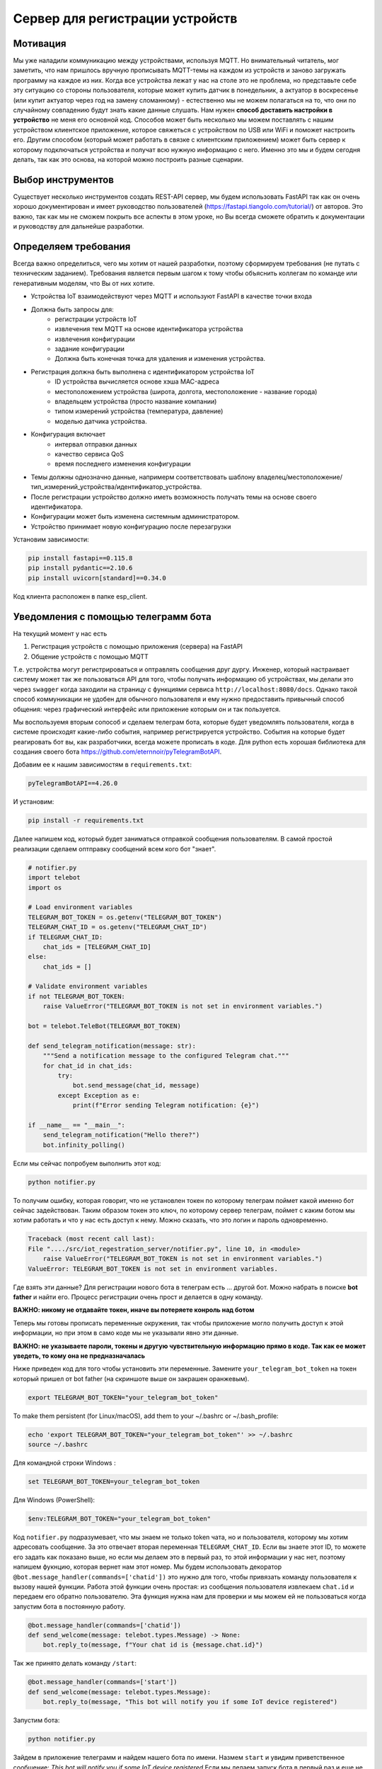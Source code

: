 Сервер для регистрации устройств
================================

Мотивация
---------

Мы уже наладили коммуникацию между устройствами, используя MQTT. Но внимательный читатель, мог
заметить, что нам пришлось вручную прописывать MQTT-темы на каждом из устройств и заново загружать 
программу на каждое из них. Когда все устройства лежат у нас на столе это не проблема, но 
представьте себе эту ситуацию со стороны пользователя, которые может купить датчик в понедельник, 
а актуатор в воскресенье (или купит актуатор через год на замену сломанному) - естественно мы не 
можем полагаться на то, что они по случайному совпадению будут знать какие данные слушать. 
Нам нужен **способ доставить настройки в устройство** не меня его основной код. Способов может быть
несколько мы можем поставлять с нашим устройством клиентское приложение, которое свяжеться с 
устройством по USB или WiFi и поможет настроить его. Другим способом (который может работать в 
связке с клиентским приложением) может быть сервер к которому подключаться устройства и получат 
всю нужную информацию с него. Именно это мы и будем сегодня делать, так как это основа, на которой
можно построить разные сценарии. 

Выбор инструментов
------------------

Существует несколько инструментов создать REST-API сервер, мы будем использовать FastAPI так как он
очень хорошо документирован и имеет руководство пользователей (https://fastapi.tiangolo.com/tutorial/)
от авторов. Это важно, так как мы не  сможем покрыть все аспекты в этом уроке, но Вы всегда сможете 
обратить к документации и руководству для дальнейше разработки.

Определяем требования
---------------------

Всегда важно определиться, чего мы хотим от нашей разработки, поэтому сформируем требования (не 
путать с техническим заданием). Требования является первым шагом к тому чтобы объяснить коллегам
по команде или генеративным моделям, что Вы от них хотите.

* Устройства IoT взаимодействуют через MQTT и используют FastAPI в качестве точки входа
* Должна быть запросы для: 
    * регистрации устройств IoT
    * извлечения тем MQTT на основе идентификатора устройства
    * извлечения конфигурации
    * задание конфигурации
    * Должна быть конечная точка для удаления и изменения устройства.
* Регистрация должна быть выполнена с идентификатором устройства IoT 
    * ID устройства вычисляется основе хэша MAC-адреса
    * местоположением устройства (широта, долгота, местоположение - название города)
    * владельцем устройства (просто название компании)
    * типом измерений устройства (температура, давление)
    * моделью датчика устройства. 
* Конфигурация включает
    * интервал отправки данных
    * качество сервиса QoS
    * время последнего изменения конфигурации
* Темы должны однозначно данные, напримерм соответствовать шаблону владелец/местоположение/тип_измерений_устройства/идентификатор_устройства. 
* После регистрации устройство должно иметь возможность получать темы на основе своего идентификатора.
* Конфигурации может быть изменена системным администратором.
* Устройство принимает новую конфигурацию после перезагрузки

Установим зависимости:

.. code-block:: bash

    pip install fastapi==0.115.8
    pip install pydantic==2.10.6
    pip install uvicorn[standard]==0.34.0



Код клиента расположен в папке esp_client.


Уведомления с помощью телеграмм бота
------------------------------------

На текущий момент у нас есть

1. Регистрация устройств с помощью приложения (сервера) на FastAPI
2. Общение устройств с помощью MQTT

Т.е. устройства могут регистрироваться и оптравлять сообщения друг дургу. Инженер, который 
настраивает систему может так же пользоваться API для того, чтобы получать информацию об
устройствах, мы делали это через ``swagger`` когда заходили на страницу с функциями сервиса 
``http://localhost:8080/docs``. Однако такой способ коммуникации не удобен для обычного
пользователя и ему нужно предоставить привычный способ общения: через графический интерфейс или
приложение которым он и так пользуется. 

Мы воспользуемя вторым сопособ и сделаем телеграм бота, которые будет уведомлять пользователя, 
когда в системе происходят какие-либо события, например регистрируется устройство. События на
которые будет реагировать бот вы, как разработчики, всегда можете прописать в коде. Для python
есть хорошая библиотека для создания своего бота https://github.com/eternnoir/pyTelegramBotAPI.

Добавим ее к нашим зависимостям в ``requirements.txt``:

.. code-block:: bash

    pyTelegramBotAPI==4.26.0

И установим: 

.. code-block:: bash

    pip install -r requirements.txt

Далее напишем код, который будет заниматься отправкой сообщения пользователям. 
В самой простой реализации сделаем оптправку сообщений всем кого бот "знает".

.. code-block:: python

    # notifier.py
    import telebot
    import os

    # Load environment variables
    TELEGRAM_BOT_TOKEN = os.getenv("TELEGRAM_BOT_TOKEN")
    TELEGRAM_CHAT_ID = os.getenv("TELEGRAM_CHAT_ID")
    if TELEGRAM_CHAT_ID:
        chat_ids = [TELEGRAM_CHAT_ID]
    else:
        chat_ids = []

    # Validate environment variables
    if not TELEGRAM_BOT_TOKEN:
        raise ValueError("TELEGRAM_BOT_TOKEN is not set in environment variables.")

    bot = telebot.TeleBot(TELEGRAM_BOT_TOKEN)

    def send_telegram_notification(message: str):
        """Send a notification message to the configured Telegram chat."""
        for chat_id in chat_ids:
            try:
                bot.send_message(chat_id, message)
            except Exception as e:
                print(f"Error sending Telegram notification: {e}")

    if __name__ == "__main__":
        send_telegram_notification("Hello there?")
        bot.infinity_polling()


Если мы сейчас попробуем выполнить этот код:

.. code-block:: bash

    python notifier.py
  

То получим ошибку, которая говорит, что не установлен токен по которому телеграм поймет какой именно
бот сейчас задействован. Таким образом токен это ключ, по которому сервер телеграм, поймет с каким
ботом мы хотим работать и что у нас есть доступ к нему. Можно сказать, что это логин и пароль 
одновременно.  

.. code-block:: bash

    Traceback (most recent call last):
    File "..../src/iot_regestration_server/notifier.py", line 10, in <module>
        raise ValueError("TELEGRAM_BOT_TOKEN is not set in environment variables.")
    ValueError: TELEGRAM_BOT_TOKEN is not set in environment variables.

Где взять эти данные? Для регистрации нового бота в телеграм есть ... другой бот. Можно набрать в 
поиске **bot father** и найти его. Процесс регистрации очень прост и делается в одну команду.

**ВАЖНО: никому не отдавайте токен, иначе вы потеряете конроль над ботом**

.. image:: ../../graphics/telegram_bot_father_help_newbot.png
  :width: 800
  :alt: Регистрация чат-бота (получение токена для исапользования API Telegram)

Теперь мы готовы прописать переменные окружения, так чтобы приложение могло получить доступ 
к этой информации, но при этом в само коде мы не указывали явно эти данные. 

**ВАЖНО: не указываете пароли, токены и другую чувствительную информацию прямо в коде. 
Так как ее может уведеть, то кому она не предназначалась**

Ниже приведен код для того чтобы установить эти переменные. Замените ``your_telegram_bot_token``
на токен который пришел от bot father (на скриншоте выше он закрашен оранжевым).

.. code-block:: bash

    export TELEGRAM_BOT_TOKEN="your_telegram_bot_token"

To make them persistent (for Linux/macOS), add them to your ~/.bashrc or ~/.bash_profile:

.. code-block:: bash

    echo 'export TELEGRAM_BOT_TOKEN="your_telegram_bot_token"' >> ~/.bashrc
    source ~/.bashrc

Для командной строки Windows :

.. code-block:: bash

    set TELEGRAM_BOT_TOKEN=your_telegram_bot_token

Для Windows (PowerShell):

.. code-block:: bash

    $env:TELEGRAM_BOT_TOKEN="your_telegram_bot_token"


Код ``notifier.py`` подразумевает, что мы знаем не только token чата, но и пользователя, которому 
мы хотим адресовать сообщение. За это отвечает вторая переменная ``TELEGRAM_CHAT_ID``. Если вы 
знаете этот ID, то можете его задать как показано выше, но если мы делаем это в первый раз, то 
этой информации у нас нет, поэтому напишем фукнцию, которая вернет нам этот номер. Мы будем 
использовать декоратор ``@bot.message_handler(commands=['chatid'])`` это нужно для того, чтобы 
привязать команду пользователя к вызову нашей функции. Работа этой функции очень простая: из
сообщения пользователя извлекаем ``chat.id`` и передаем его обратно пользователю. Эта функция
нужна нам для проверки и мы можем ей не пользоваться когда запустим бота в постоянную работу. 


.. code-block:: python

    @bot.message_handler(commands=['chatid'])
    def send_welcome(message: telebot.types.Message) -> None:
        bot.reply_to(message, f"Your chat id is {message.chat.id}")


Так же принято делать команду ``/start``:

.. code-block:: python

    @bot.message_handler(commands=['start'])
    def send_welcome(message: telebot.types.Message):
        bot.reply_to(message, "This bot will notify you if some IoT device registered")


Запустим бота:

.. code-block:: bash

    python notifier.py

Зайдем в приложение телеграмм и найдем нашего бота по имени. Назмем ``start`` и увидим 
приветственное сообщение: *This bot will notify you if some IoT device registered*
Если мы делаем запуск бота в первый раз и еще не установили переменную TELEGRAM_CHAT_ID,
сообщения *Hello there?* мы не увидим, и это правильно так как бот еще не знает кому отправить
сообщение ``chat_ids`` пока пустой. Если утсановить переменную TELEGRAM_CHAT_ID:

.. code-block:: bash

    export TELEGRAM_CHAT_ID="your_telegram_chat_id"

То в следующий раз мы получим сообщение сразу.

Интегрируем чат-бота
--------------------

Проверим, что бот действительно работает и сможет уведомлять нас о регистрации новых устройств.
Для этого нужно использовать ``send_telegram_notification``, написанную нами ранее. Сущесвтует 
несколько способов использования в зависимости от требований и желаемой связанности системы:


1. (Самый простой) Прямой вызов из FastAPI

   * Когда регистрируется новое устройство, приложение FastAPI отправляет HTTP-запрос напрямую в API Telegram Bot.
   * Бот немедленно пересылает уведомление настроенному пользователю или группе.

    **Плюсы**: простота, не требуется дополнительная инфраструктура.

    **Минусы**: если Telegram API работает медленно или не работает, это может задержать ответ FastAPI.

2. (Рабочий вариант) Использование фоновой задачи в FastAPI

    * FastAPI поддерживает фоновые задачи с помощью BackgroundTasks.
    * запрос регистрации устройства ставит в очередь фоновую задачу для отправки уведомления.
     
    **Плюсы**: пользователь сразу видит регистрацию устройства, а уведомление выполняется **асинхронно**.

    **Минусы**: если приложение FastAPI выходит из строя или перезапускается, ожидающие уведомления могут быть потеряны.

3. (Микросервисный) Использование очереди или брокера сообщений (например, Redis, RabbitMQ, Kafka)
   
   * FastAPI публикует сообщение в очереди при регистрации нового устройства.
   * Отдельный рабочий процесс (бот Telegram) прослушивает сообщения и отправляет уведомления.

    **Плюсы**: масштабируемость и устойчивость к сбоям; приложение FastAPI отделено от системы уведомлений.

    **Минусы**: требуется дополнительная инфраструктура (например, Redis, RabbitMQ).

Мы выберем компромисный второй вариант, пользоваться первым не рекомендуется, а третий дан 
для полноты картины, примера применения технолигий (Redis, RabbitMQ, Kafka), которые используются 
в индустрии. Если вы их освоите это будет плюсом, если вы захотите принять решение в реальных
проектах. 

Модифицируем код функции для регистрации устройств. Обратите внимание, нам нужно импортировать 
``BackgroundTasks``, а также добавить параметр ``tasks: BackgroundTasks``, что бы  FastAPI понял, 
что в этой функции используются фоновые задачи:

.. code-block:: python

    from fastapi import BackgroundTasks

    @app.post("/register/", response_model=dict)
    def register_device(device: DeviceRegistration, tasks: BackgroundTasks):

        # unaffected previous code

        message = (
            f"New device registered!\n"
            f"ID: {device_id}\n"
            f"Location: ({device.longitude}, {device.latitude})\n"
            f"Owner: {device.owner}\n"
            f"Measurement Type: {device.measurement_type}\n"
            f"Sensor Model: {device.sensor_model}"
        )
        tasks.add_task(send_telegram_notification, message)
        return {"device_id": device_id, "topic": topic}

И перезапустим сервис (не забыв прописать TELEGRAM_BOT_TOKEN и TELEGRAM_CHAT_ID), если не сделали 
это заранее:

.. code-block:: bash

    export TELEGRAM_BOT_TOKEN="your_telegram_bot_token"
    export TELEGRAM_CHAT_ID="your_telegram_chat_id"
    uvicorn main:app --host 0.0.0.0 --port 8000

Теперь при регистрации устройства устройства мы будем получать сообщение которое мы составили из
данных устройства. Однако теперь мы не получаем ответ от сообщений на ``/start``. Это происходит 
из-за того, что чтобы бот слушал сообщения нужно выполнить ``polling``, но это приведет тому что 
программа будет находиться в этом режиме постоянно, именно поэтому ``infinity_polling()`` был 
последней строкой в модуле, все что после него не будет достигнуто.

.. code-block:: python

    if __name__ == "__main__":
        send_telegram_notification("Hello there?")
        bot.infinity_polling()
        print("This will not be reached until polling stopped")

Как же быть? С одной стороны нам нужно постоянно слушать сообщения от пользователей по FastAPI
с другой стороны у нас есть Бот, который тоже должен быть постоянно включен. Хотя интуитивно, 
кажется что проблемы нет - мы же можем запускать множество программ и они работают. Здесь ситуация 
сложнее в том смысле, что нам с одной стороны нужно "отвязать" друг от друга два приложения, с другой
стороны мы не хотим терять связь и пользоваться ``send_telegram_notification``, когда нам нужно. 
Это достаточно частая задача и для ее решения можно использовать потоки.

Модифицируем код бота следующим образом:

.. code-block:: python

    def start_bot():
        """Runs the Telegram bot polling"""
        bot.polling(none_stop=True)

А в сервис добавим код который запустит бота в отдельном потоке в виде фонового процесса 
``daemon=True``.

.. code-block:: python

    from notifier import start_bot

    # Start Telegram bot in a separate thread
    threading.Thread(target=start_bot, daemon=True).start()


Теперь нам достаточно запустить только сервис, а он уже запустить бота в отдельном потоке, 
и ни одна из частей системы не будет блокировать другую.

